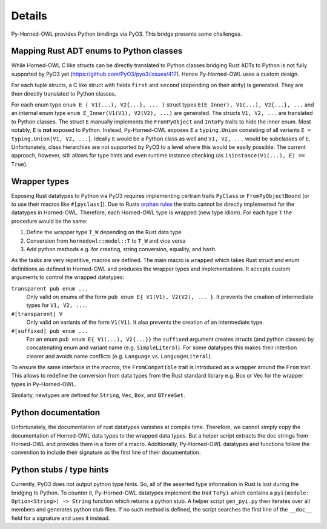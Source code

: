 Details
=======

Py-Horned-OWL provides Python bindings via PyO3. This bridge presents some challenges.

Mapping Rust ADT enums to Python classes
----------------------------------------
While Horned-OWL C like structs can be directly translated to Python classes bridging Rust ADTs to Python is not fully supported by PyO3 yet (`https://github.com/PyO3/pyo3/issues/417 <https://github.com/PyO3/pyo3/issues/417>`_). Hence Py-Horned-OWL uses a custom design.


For each tuple structs, a C like struct with fields ``first`` and ``second`` (depending on their airity) is generated. They are then directly translated to Python classes.


For each enum type ``enum E ( V1(...), V2{...}, ... )`` struct types ``E(E_Inner), V1(...), V2{...}, ...`` and an internal enum type ``enum E_Inner(V1(V1), V2(V2), ...)`` are generated. The structs ``V1, V2, ...`` are translated to Python classes.
The struct ``E`` manually implements the ``FromPyObject`` and ``IntoPy`` traits to hide the inner enum. Most notably, ``E`` is **not** exposed to Python. Instead, Py-Horned-OWL exposes ``E`` a ``typing.Union`` consisting of all variants ``E = typing.Union[V1, V2, ...]``. Ideally ``E`` would be a Python class as well and ``V1, V2, ...`` would be subclasses of ``E``. Unfortunately, class hierarchies are not supported by PyO3 to a level where this would be easily possible. The current approach, however, still allows for type hints and even runtime instance checking (as ``isinstance(V1(...), E) == True``).


Wrapper types
-------------

Exposing Rust datatypes to Python via PyO3 requires implementing certrain traits ``PyClass`` or ``FromPyObjectBound`` (or to use their macros like ``#[pyclass]``). Due to Rusts `orphan rules <https://doc.rust-lang.org/reference/items/implementations.html#orphan-rules>`_ the traits cannot be directly implemented for the datatypes in Horned-OWL. Therefore, each Horned-OWL type is wrapped (new type idiom). For each type ``T`` the procedure would be the same:

#. Define the wrapper type ``T_W`` depending on the Rust data type
#. Conversion from ``hornedowl::model::T`` to ``T_W`` and vice versa
#. Add python methods e.g. for creating, string conversion, equality, and hash.

As the tasks are very repetitive, macros are defined. The main macro is ``wrapped`` which takes Rust struct and enum definitions as defined in Horned-OWL and produces the wrapper types and implementations. It accepts custom arguments to control the wrapped datatypes:

``transparent pub enum ...``
    Only valid on enums of the form ``pub enum E{ V1(V1), V2(V2), ... }``. It prevents the creation of intermediate types for ``V1, V2, ...``.

``#[transparent] V``
    Only valid on variants of the form ``V1(V1)``. It also prevents the creation of an intermediate type.

``#[suffixed] pub enum ...``
    For an enum ``pub enum E{ V1(...), V2{...}}`` the ``suffixed`` argument creates structs (and python classes) by concatenating enum and variant name (e.g. ``SimpleLiteral``). For some datatypes this makes their intention clearer and avoids name conflicts (e.g. ``Language`` vs. ``LanguageLiteral``).


To ensure the same interface in the macros, the ``FromCompatible`` trait is introduced as a wrapper around the ``From`` trait. This allows to redefine the conversion from data types from the Rust standard library e.g. Box or Vec for the wrapper types in Py-Horned-OWL.

Similarly, newtypes are defined for ``String``, ``Vec``, ``Box``, and ``BTreeSet``.


Python documentation
--------------------
Unfortunately, the documentation of rust datatypes vanishes at compile time. Therefore, we cannot simply copy the documentation of Horned-OWL data types to the wrapped data types. But a helper script extracts the doc strings from Horned-OWL and provides them in a form of a macro. Additionally, Py-Horned-OWL datatypes and functions follow the convention to include their signature as the first line of their documentation.

Python stubs / type hints
-------------------------
Currently, PyO3 does not output python type hints. So, all of the asserted type information in Rust is lost during the bridging to Python. To counter it, Py-Horned-OWL datatypes implement the trait ``ToPyi`` which contains a ``pyi(module: Option<String>) -> String`` function which returns a python stub. A helper script ``gen_pyi.py`` then iterates over all members and generates python stub files. If no such method is defined, the script searches the first line of the ``__doc__`` field for a signature and uses it instead.